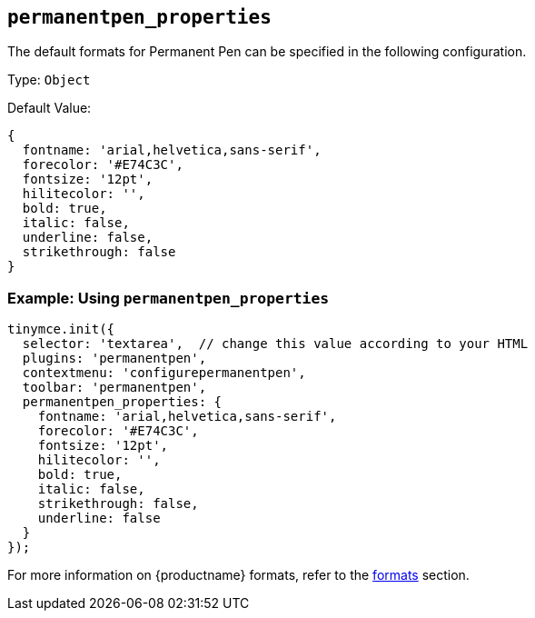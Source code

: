[[permanentpen_properties]]
== `+permanentpen_properties+`

The default formats for Permanent Pen can be specified in the following configuration.

Type: `+Object+`

Default Value:
[source,js]
----
{
  fontname: 'arial,helvetica,sans-serif',
  forecolor: '#E74C3C',
  fontsize: '12pt',
  hilitecolor: '',
  bold: true,
  italic: false,
  underline: false,
  strikethrough: false
}
----

=== Example: Using `permanentpen_properties`

[source,js]
----
tinymce.init({
  selector: 'textarea',  // change this value according to your HTML
  plugins: 'permanentpen',
  contextmenu: 'configurepermanentpen',
  toolbar: 'permanentpen',
  permanentpen_properties: {
    fontname: 'arial,helvetica,sans-serif',
    forecolor: '#E74C3C',
    fontsize: '12pt',
    hilitecolor: '',
    bold: true,
    italic: false,
    strikethrough: false,
    underline: false
  }
});
----

For more information on {productname} formats, refer to the xref:content-formatting.adoc#formats[formats] section.
